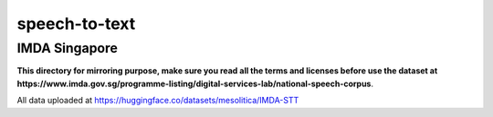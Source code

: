 speech-to-text
==============

IMDA Singapore
--------------

**This directory for mirroring purpose, make sure you read all the terms and licenses before use the dataset at https://www.imda.gov.sg/programme-listing/digital-services-lab/national-speech-corpus**.

All data uploaded at https://huggingface.co/datasets/mesolitica/IMDA-STT
